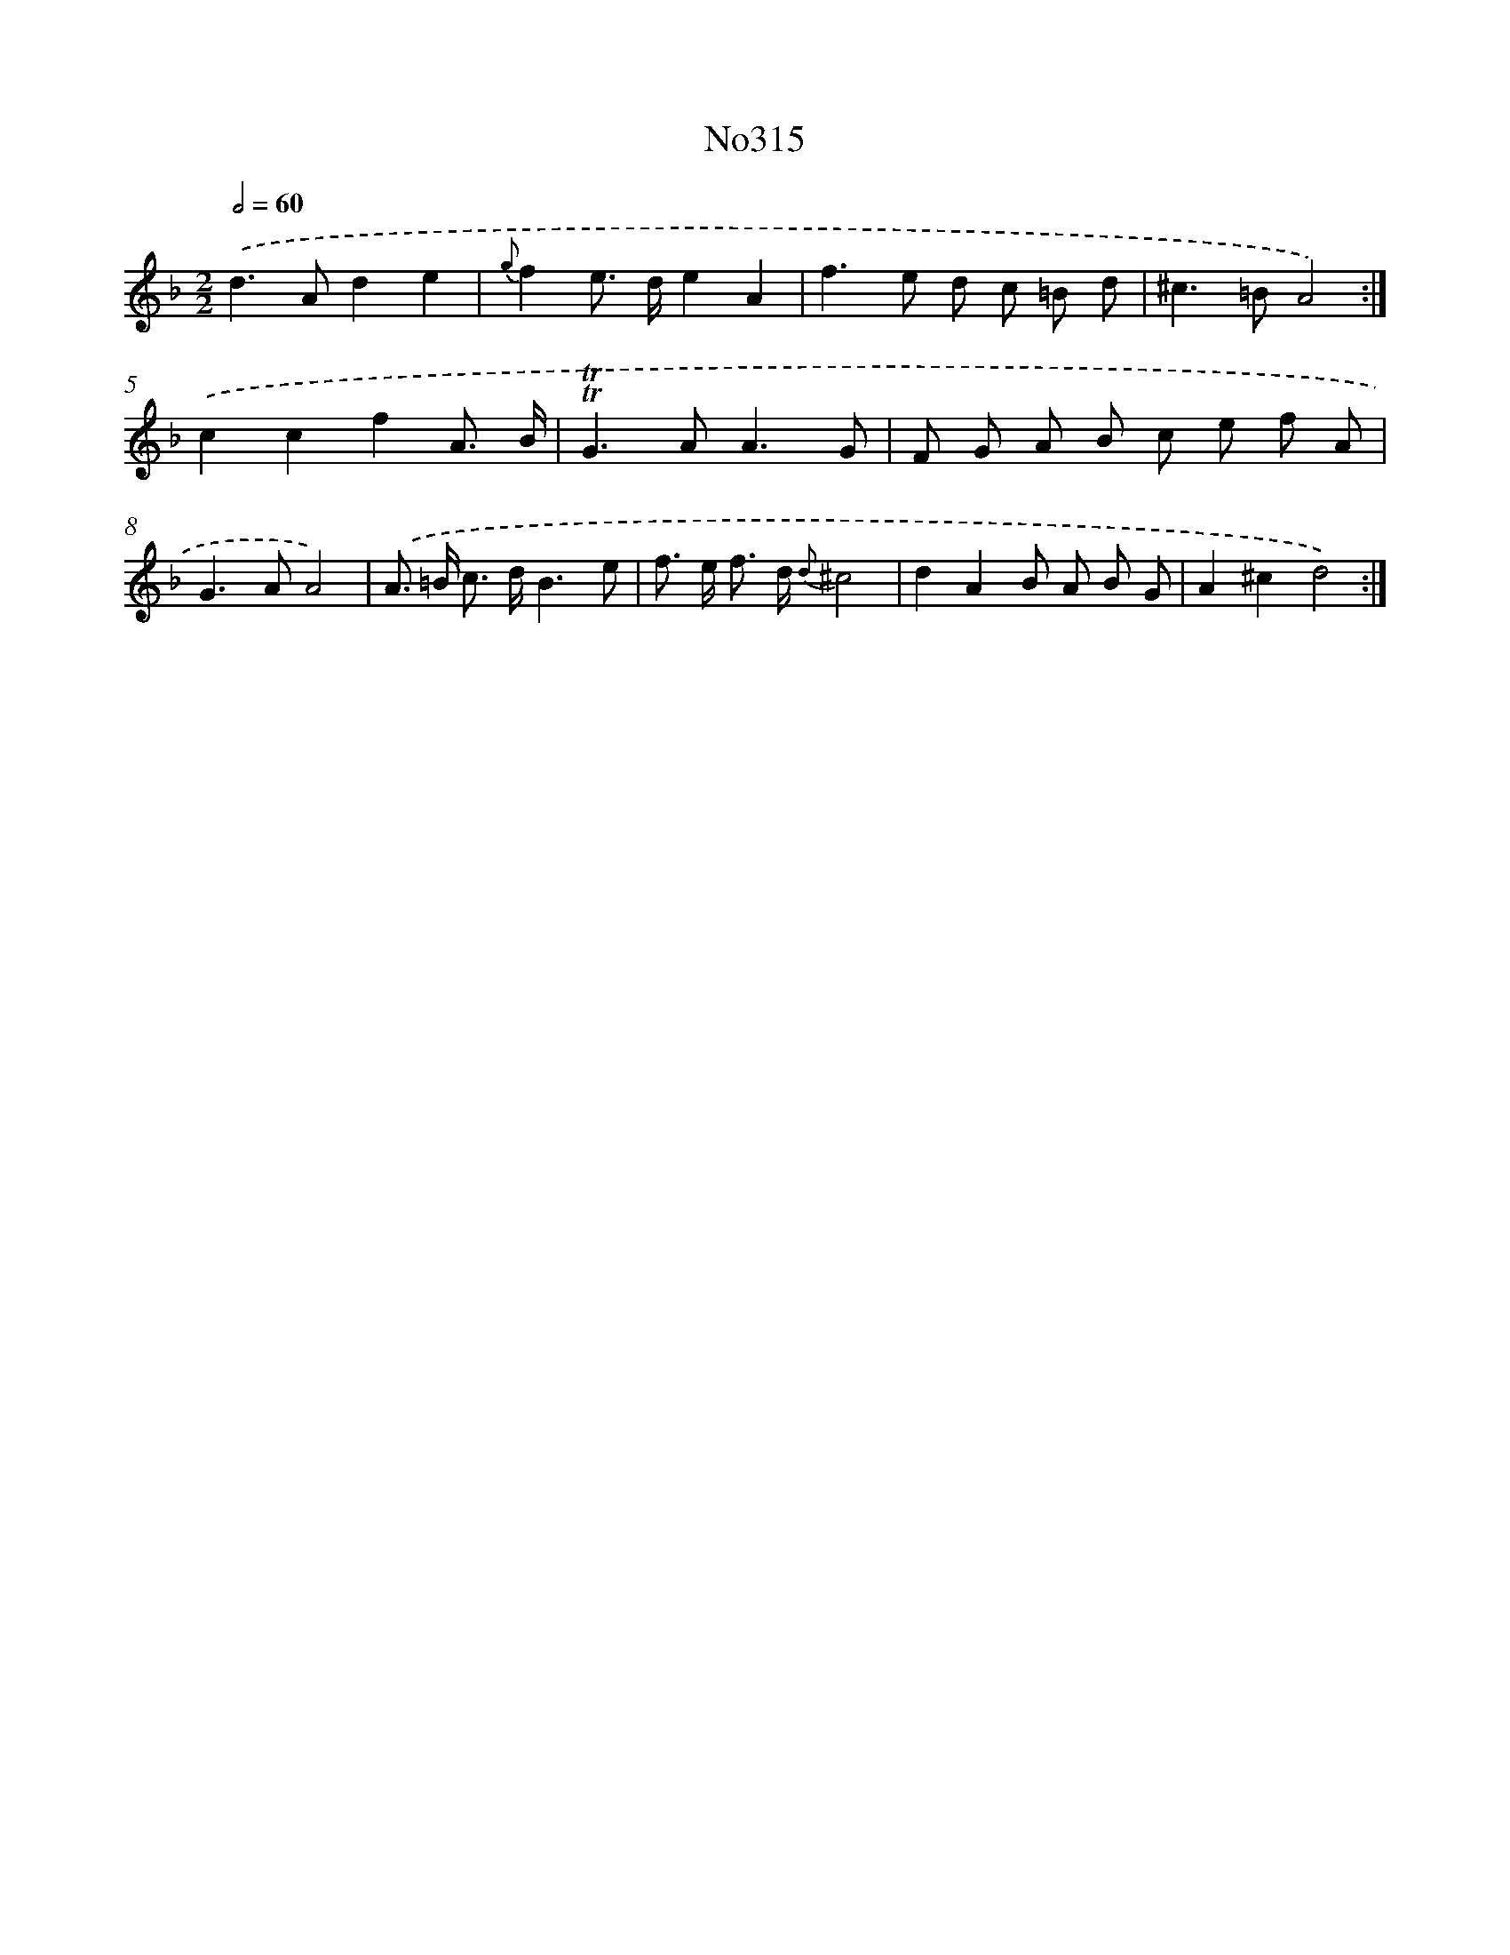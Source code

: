 X: 15020
T: No315
%%abc-version 2.0
%%abcx-abcm2ps-target-version 5.9.1 (29 Sep 2008)
%%abc-creator hum2abc beta
%%abcx-conversion-date 2018/11/01 14:37:50
%%humdrum-veritas 3796283614
%%humdrum-veritas-data 2691550920
%%continueall 1
%%barnumbers 0
L: 1/8
M: 2/2
Q: 1/2=60
K: F clef=treble
.('d2>A2d2e2 |
{g}f2e> de2A2 |
f2>e2 d c =B d |
^c2>=B2A4) :|]
.('c2c2f2A3/ B/ |
!trill!!trill!G2>A2A3G |
F G A B c e f A |
G2>A2A4) |
.('A> =B c> dB3e |
f> e f> d {d}^c4 |
d2A2B A B G |
A2^c2d4) :|]
